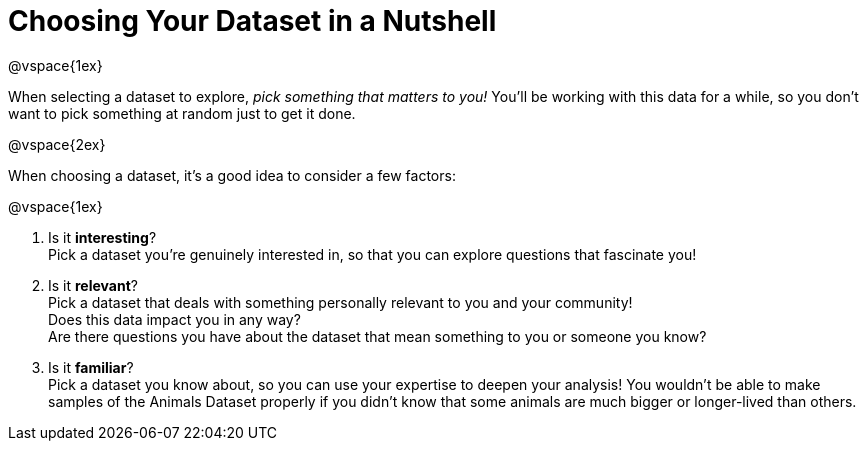 = Choosing Your Dataset in a Nutshell

@vspace{1ex}

When selecting a dataset to explore, _pick something that matters to you!_  You'll be working with this data for a while, so you don't want to pick something at random just to get it done.

@vspace{2ex}

When choosing a dataset, it's a good idea to consider a few factors:

@vspace{1ex}

1. Is it *interesting*? +
Pick a dataset you're genuinely interested in, so that you can explore questions that fascinate you!

2. Is it *relevant*? +
Pick a dataset that deals with something personally relevant to you and your community! +
Does this data impact you in any way? +
Are there questions you have about the dataset that mean something to you or someone you know?

3. Is it *familiar*? +
Pick a dataset you know about, so you can use your expertise to deepen your analysis! You wouldn't be able to make samples of the Animals Dataset properly if you didn't know that some animals are much bigger or longer-lived than others.
